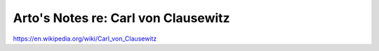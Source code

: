 ************************************
Arto's Notes re: Carl von Clausewitz
************************************

https://en.wikipedia.org/wiki/Carl_von_Clausewitz
